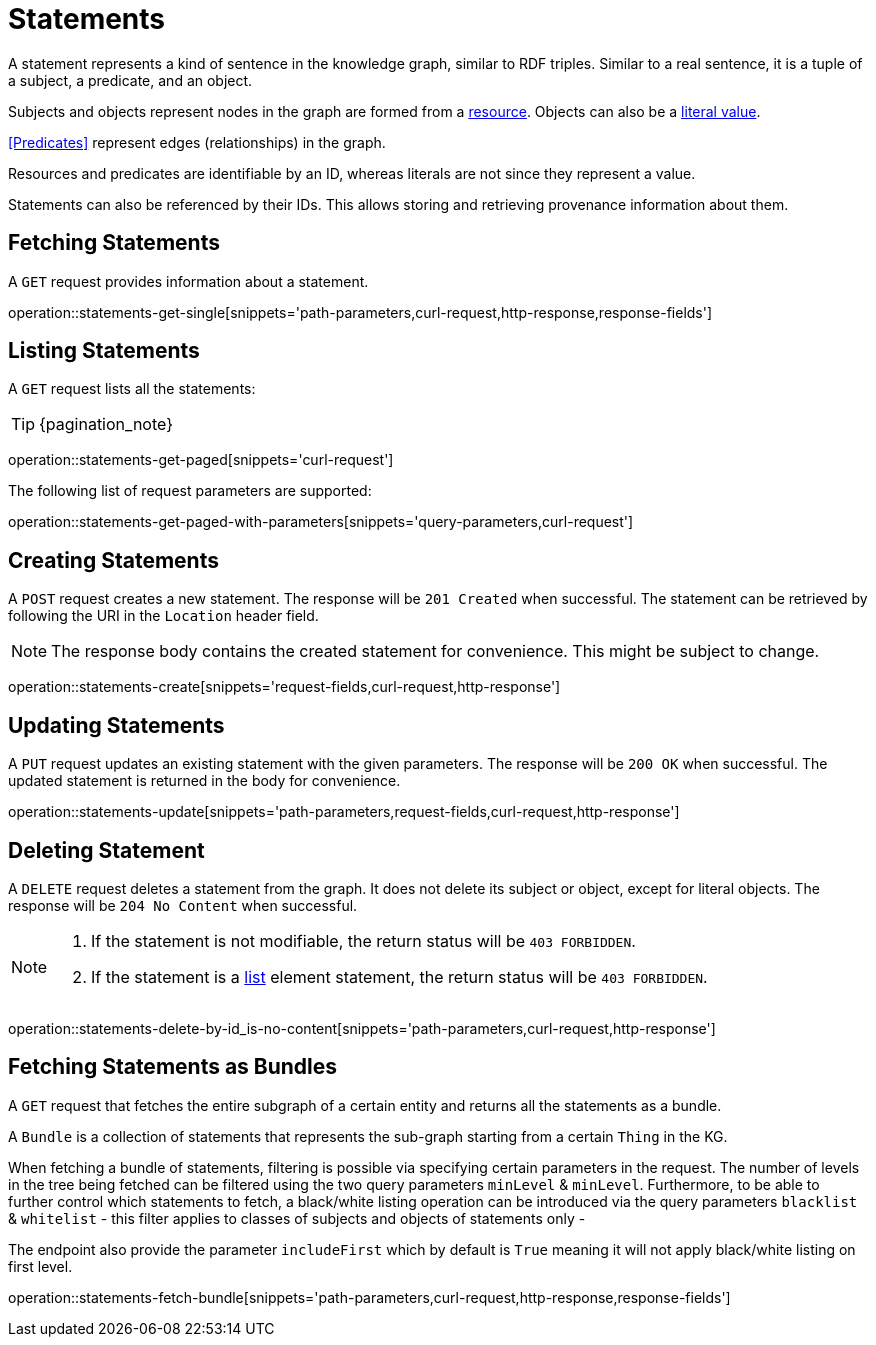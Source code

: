 = Statements

A statement represents a kind of sentence in the knowledge graph,
similar to RDF triples.
Similar to a real sentence, it is a tuple of a subject, a predicate, and
an object.

Subjects and objects represent nodes in the graph are formed from a
<<Resources,resource>>.
Objects can also be a <<Literals,literal value>>.

<<Predicates>> represent edges (relationships) in the graph.

Resources and predicates are identifiable by an ID, whereas literals are
not since they represent a value.

Statements can also be referenced by their IDs.
This allows storing and retrieving provenance information about them.

[[statements-fetch]]
== Fetching Statements

A `GET` request provides information about a statement.

operation::statements-get-single[snippets='path-parameters,curl-request,http-response,response-fields']

[[statements-list]]
== Listing Statements

A `GET` request lists all the statements:

TIP: {pagination_note}

operation::statements-get-paged[snippets='curl-request']

The following list of request parameters are supported:

operation::statements-get-paged-with-parameters[snippets='query-parameters,curl-request']

[[statements-create]]
== Creating Statements
A `POST` request creates a new statement.
The response will be `201 Created` when successful.
The statement can be retrieved by following the URI in the `Location` header field.

NOTE: The response body contains the created statement for convenience. This might be subject to change.

operation::statements-create[snippets='request-fields,curl-request,http-response']

[[statements-edit]]
== Updating Statements

A `PUT` request updates an existing statement with the given parameters.
The response will be `200 OK` when successful.
The updated statement is returned in the body for convenience.

operation::statements-update[snippets='path-parameters,request-fields,curl-request,http-response']

[[statements-delete]]
== Deleting Statement
A `DELETE` request deletes a statement from the graph.
It does not delete its subject or object, except for literal objects.
The response will be `204 No Content` when successful.

[NOTE]
====
1. If the statement is not modifiable, the return status will be `403 FORBIDDEN`.
2. If the statement is a <<lists,list>> element statement, the return status will be `403 FORBIDDEN`.
====

operation::statements-delete-by-id_is-no-content[snippets='path-parameters,curl-request,http-response']

[[statements-fetch-as-bundle]]
== Fetching Statements as Bundles

A `GET` request that fetches the entire subgraph of a certain entity and returns all the statements as a bundle.

A `Bundle` is a collection of statements that represents the sub-graph starting from a certain `Thing` in the KG.

When fetching a bundle of statements, filtering is possible via specifying certain parameters in the request.
The number of levels in the tree being fetched can be filtered using the two query parameters `minLevel` & `minLevel`.
Furthermore, to be able to further control which statements to fetch, a black/white listing operation can be introduced via the query parameters `blacklist` & `whitelist` - this filter applies to classes of subjects and objects of statements only -

The endpoint also provide the parameter `includeFirst` which by default is `True` meaning it will not apply black/white listing on first level.

operation::statements-fetch-bundle[snippets='path-parameters,curl-request,http-response,response-fields']

